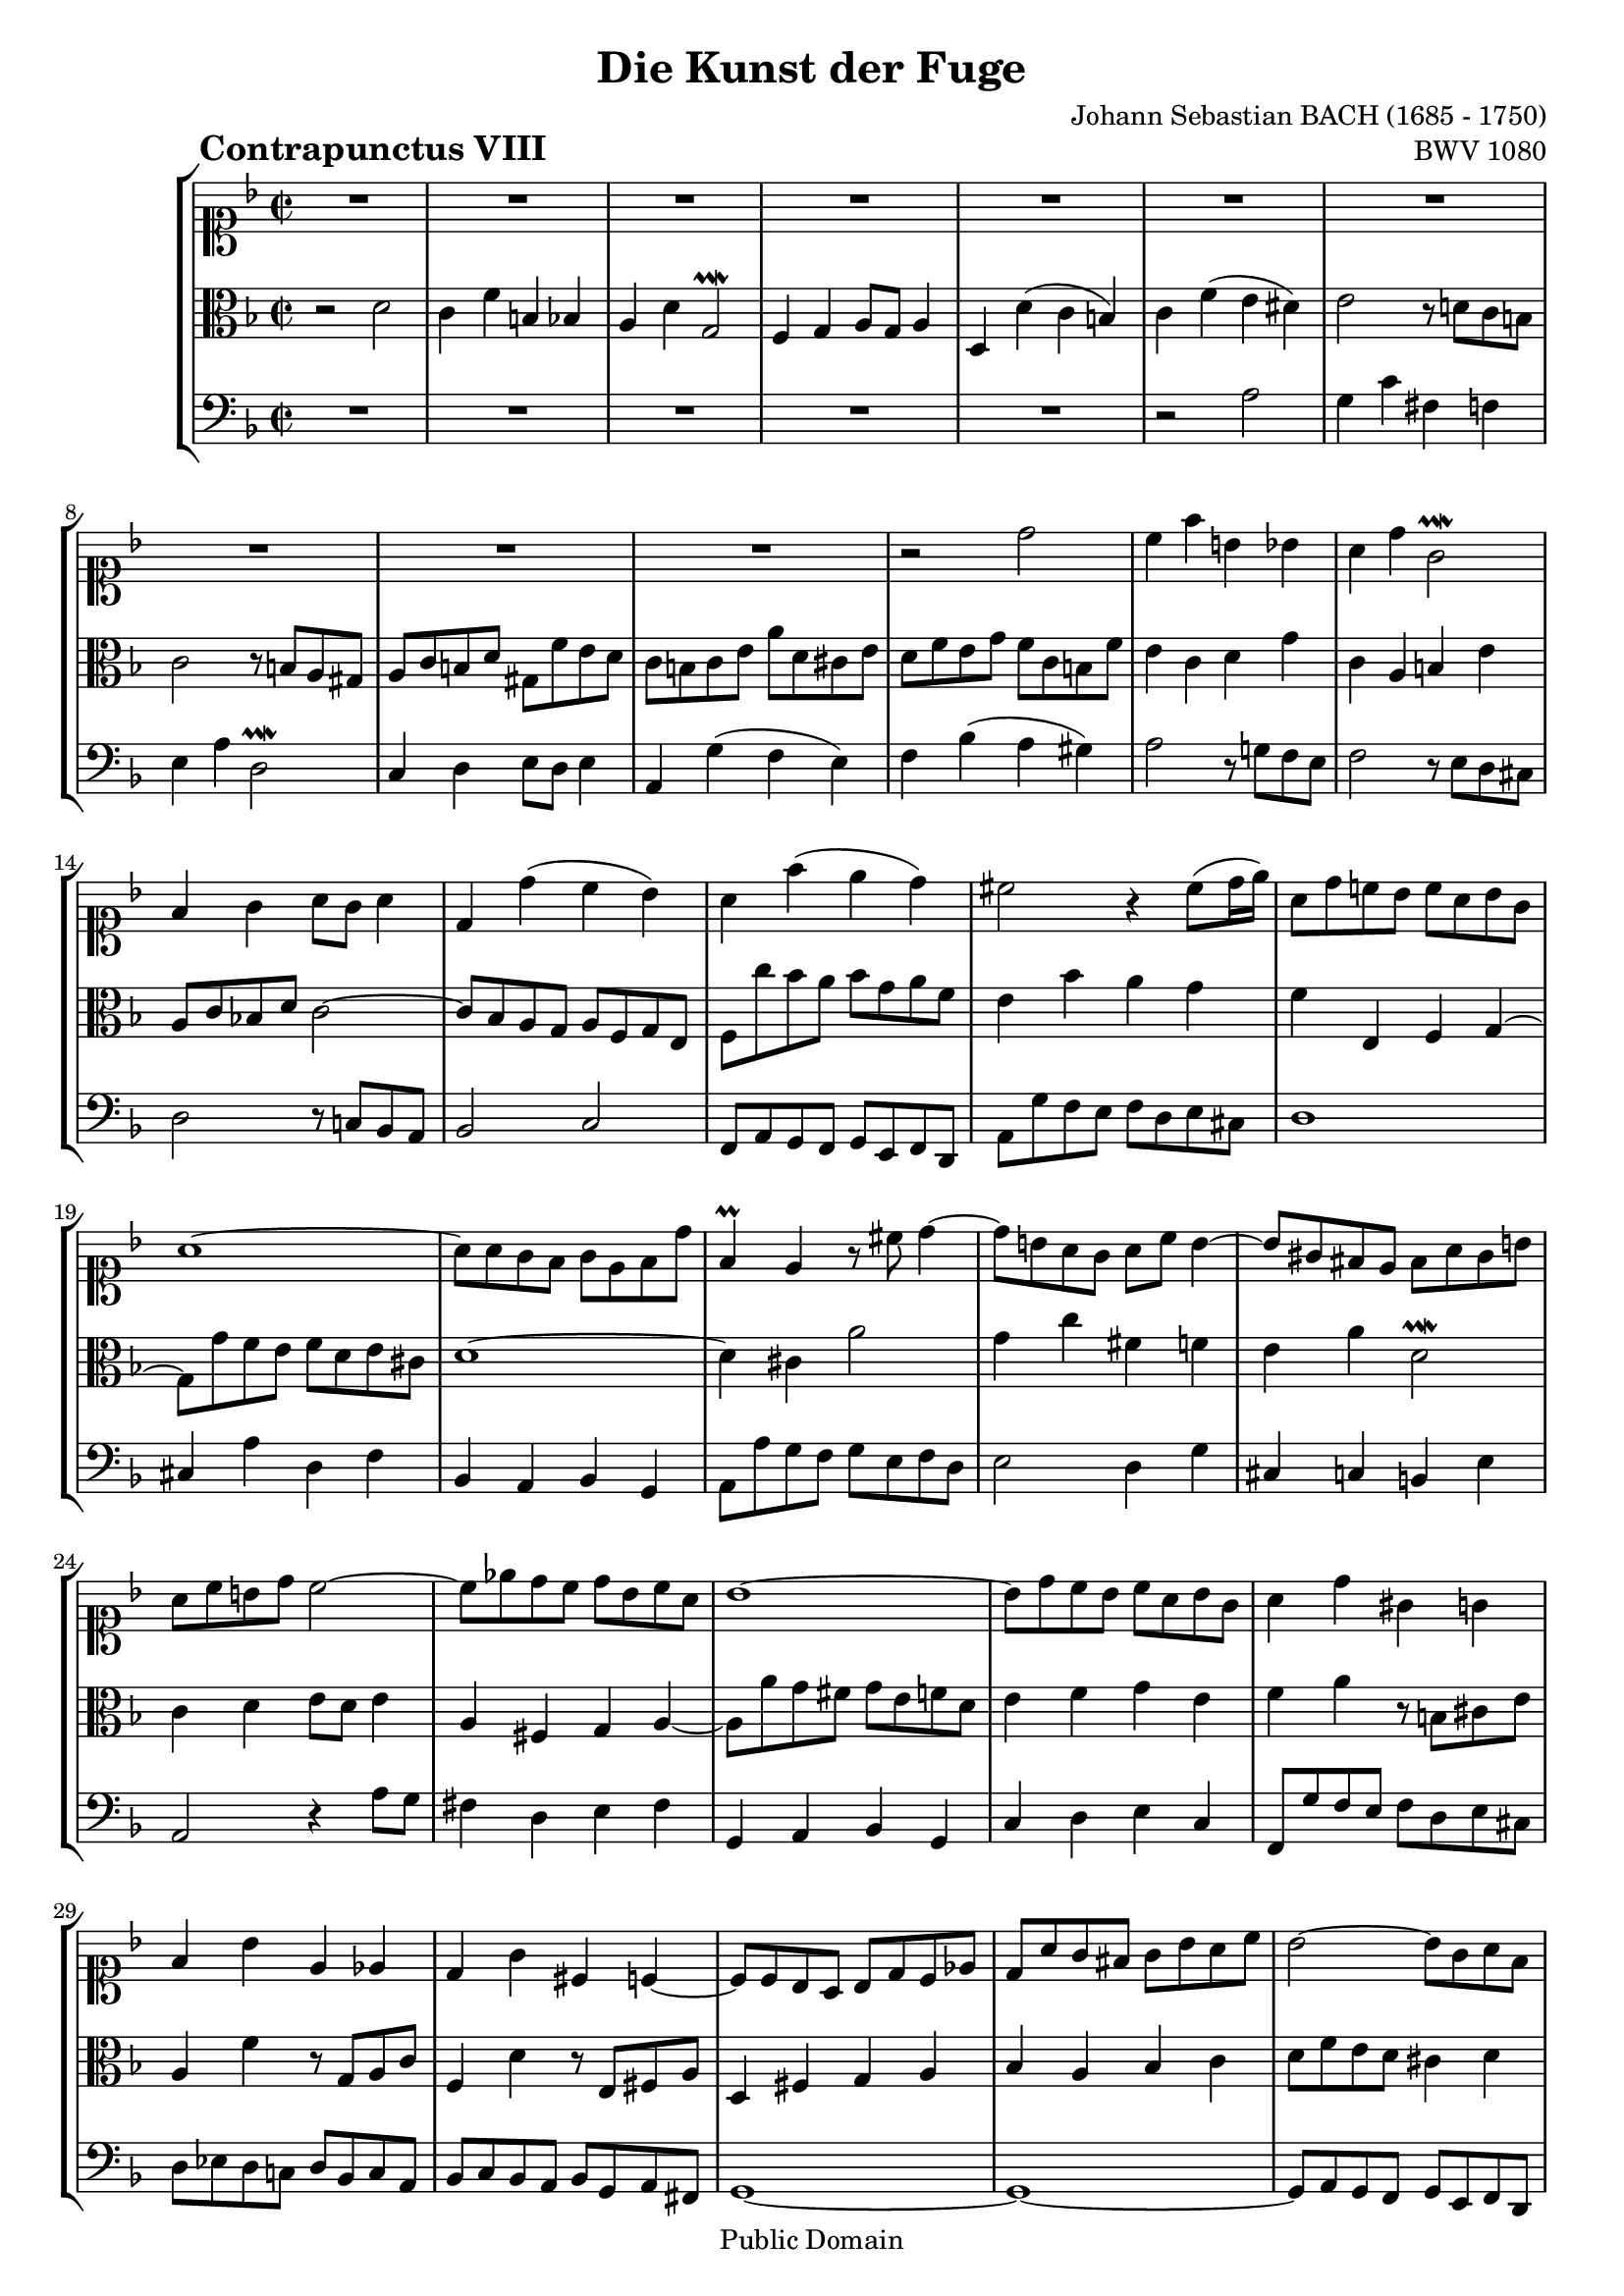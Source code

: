 \version "2.8.0"

%#(set-default-paper-size "a4")
%#(set-default-paper-size "letter")
#(set-global-staff-size 18)

\header{
title="Die Kunst der Fuge"
piece=\markup{\hspace #10 \bold \huge "Contrapunctus VIII"}
opus="BWV 1080"
composer="Johann Sebastian BACH (1685 - 1750)"

mutopiatitle = "Die Kunst der Fuge, Contrapunctus VIII"
mutopiacomposer = "BachJS"
mutopiaopus = "BWV 1080"
mutopiainstrument = "String Ensemble"
date = "?-1750"
source = "Breitkopf & Härtel, 1885"
style = "Baroque"
copyright = "Public Domain"
maintainer = "Arnaud Gossart"
maintainerEmail = "arnaud.gossart@tiscali.fr"
maintainerWeb = "http://arnaud.gossart.chez-alice.fr/"
lastupdated = "2006/Apr/17"

 footer = "Mutopia-2006/04/18-739"
 tagline = \markup { \override #'(box-padding . 1.0) \override #'(baseline-skip . 2.7) \box \center-align { \small \line { Sheet music from \with-url #"http://www.MutopiaProject.org" \line { \teeny www. \hspace #-1.0 MutopiaProject \hspace #-1.0 \teeny .org \hspace #0.5 } • \hspace #0.5 \italic Free to download, with the \italic freedom to distribute, modify and perform. } \line { \small \line { Typeset using \with-url #"http://www.LilyPond.org" \line { \teeny www. \hspace #-1.0 LilyPond \hspace #-1.0 \teeny .org } by \maintainer \hspace #-1.0 . \hspace #0.5 Reference: \footer } } \line { \teeny \line { This sheet music has been placed in the public domain by the typesetter, for details see: \hspace #-0.5 \with-url #"http://creativecommons.org/licenses/publicdomain" http://creativecommons.org/licenses/publicdomain } } } }
}

% Voices %%%%%%%%%%%%%%%%%%%%%%%%%%%%%%%%%%%%%%%%%%%%%%%%%%%%%

soprano = \relative c''{

	%\set Staff.midiInstrument = "harpsichord"

	R1*10						%1 to 10
	r2 d
	c4 f b, bes
	a d g,2\prallmordent
	f4 g a8 g a4
	d, d'( c bes)				%15
	a f'( e d)
	cis2 r4 cis8( d16 e)
	a,8 d c! bes c a bes g
	a1~
	a8 a g f g e f d'			%20
	f,4\prall e r8 cis' d4~
	d8 b a g a c b4~
	b8 gis fis e fis a gis b
	a c b d c2~
	c8 ees d c d bes c a		%25
	bes1~
	bes8 d c bes c a bes g
	a4 d gis, g
	f bes e, ees
	d g cis, c~					%30
	c8 c bes a bes d c ees
	d a' g fis g bes a c
	bes2~ bes8 g a f
	g2 r4 cis
	d8 g, f e f a g bes			%35
	a e d cis d f e g
	f c b a b d cis e
	d f e g f e d cis
	\appoggiatura cis8 d2 d'
	c4 f b, bes					%40
	a d g,2\prallmordent
	f4 g a8 g a4
	d,2 r4 ees'~
	ees8 cis d d d b c c
	c a bes! bes bes a g fis	%45
	g2. f!4~
	f8 g f ees d ees c d
	e! c' bes a g a f g
	a g f e d e c d
	b4 g' a bes!				%50
	gis e' r2
	r8 e d c b c a b
	cis4 d e8 d e4
	a, bes8 a g f g4~
	g8 c, d e f e g f			%55
	e2 r4 a~
	a8 d, e f g f a g
	f2 r4 d'~
	d c2 bes4~
	bes a g2					%60
	f8 c' d e f2
	e4 a d, des
	c f g,2\prallmordent
	a4 bes c8 bes c4
	f, r r bes~					%65
	bes8 a b c d c d4
	g,8 b c d e f g g
	g e f f f d ees ees
	ees cis d d d c bes a
	bes f bes2 a4				%70
	bes8 f' ees d c d bes c
	d4 g2 fis4
	g8 d c bes a bes g a
	bes2 a
	d4 g, f2					%75
	ees d4 ees
	cis d g2~
	g8 e f f e4 a
	d4. e8 cis4 d
	b c! r bes					%80
	gis a r d
	c f b, bes
	a d g,2\prallmordent
	fis4 g a8 g a4
	d,8 e fis g a( g) bes( a)	%85
	c( b) d( cis) e( d) f( e)
	g d cis e a,4 g'
	f a d,8 e f f
	f dis e e e cis d d
	d b c! c c a bes bes		%90
	bes g cis cis cis g e'e
	e cis d4 r16 c[ bes a] g f' e d
	cis2 r8 a b cis
	d( cis) e d f4 bes,~
	bes8 a d c ees d fis, c'	%95
	bes d ees g f d e cis
	cis d d,4 d' e
	cis d g2~
	g8 e f f f2~
	f8 e a a a4 gis				%100
	a d,8 b c4 b
	a r r2
	r4 c'8 a b gis a fis
	gis e r4 r2
	r4 e a, b					%105
	r c d e
	r f e d
	r c8 b c4 d
	e1~
	e8 a,8 c ees d bes c a		%110
	bes4 r8 g' fis4 f
	r8 ees d c d4 ees~
	ees8 d cis d e fis g g
	g e f! f f d ees ees
	ees cis d d d b c c 		%115
	c a bes! bes bes g aes aes
	aes fis g2 fis4
	g2 fis8 g a4~
	a g8 g g e f f 
	ees4 a8 a a g bes bes		%120
	a4 d8 d d b c c
	b4 e fis gis
	a b e, gis
	a2 r
	r4 a8 a a f g g				%125
	g e f f f e d cis
	d f e d cis d b cis
	d a bes! g e4 g~
	g8 g f e fis d' gis, b~
	b b a gis a f' b, d~		%130
	d d c b cis a' d, f
	b,4 e a a,
	g c f f,
	e8 e' d c b c a b
	c e d f e4 d~				%135
	d c b cis
	d8 a g f e d e4
	d8 e f g a g bes a
	bes2 b\prallmordent
	c r							%140
	r8 f e d c d bes c
	a c bes a g a f g
	a2 g
	f e
	d4 r r2						%145
	R1
	r2 f'
	e4 a dis, d
	c f bes,2\prallmordent
	a4 bes c8 bes c4			%150
	f, f'~ f8 e d f
	e4 a8 gis a4 dis,
	e g cis, d
	r e f g
	r a g f						%155
	r e8 d e4 fis
	g8 d e fis g fis a g
	bes a g f ees d ees ees
	ees cis d d d b c c
	c a bes! bes bes a g fis	%160
	g bes a g fis g e fis
	g d g4~ g8 bes a c
	bes1~
	bes4 a8 g a4 d~
	d8 c b d cis d e4~			%165
	e8 d cis e d e f4~
	f8 e d f e d cis b
	cis4 f b,8 d cis e
	a,4 a'8 a a fis g g
	g e f! f f d e e 			%170
	e4 a, d, e
	r f g a
	r bes a g
	r f8 e f4 g
	a8 g fis a d,4 d'~			%175
	d8 c bes d g,4 c~
	c8 bes a c bes4 bes~
	bes16[ c bes a] g bes c d ees[ f ees d] cis d e f
	g[ a g f] e f g a bes8[ a16 g] f e d cis
	d2. cis4					%180
	d c! b8 g' g fis
	fis a a g g f ees d
	cis4 f b, bes
	a d g,2\prallmordent
	f4 g a8 g a4				%185
	d,1~
	d16[ b cis d] e f g e cis4.\trill d8 
	d2 r
	
}

%%%%%%%%%%%%%%%%%%%%%%%%%%%%%%%%%%%%%%%%%%%%%%%%%%%%%%%%%%%%%%

alto = \relative c'{

	%\set Staff.midiInstrument = "harpsichord"

	r2 d						%1
	c4 f b, bes
	a d g,2\prallmordent
	f4 g a8 g a4
	d, d'( c b)					%5
	c f( e dis)
	e2 r8 d! c b
	c2 r8 b a gis
	a c b d gis, f' e d
	c b c e a d, cis e			%10
	d f e g f c b f'
	e4 c d g
	c, a b e
	a,8 c bes! d c2~
	c8 bes a g a f g e			%15
	f c'' bes a bes g a f
	e4 bes' a g
	f e, f g~
	g8 g' f e f d e cis
	d1~							%20
	d4 cis a'2
	g4 c fis, f
	e a d,2\prallmordent
	c4 d e8 d e4
	a, fis g a~					%25
	a8 a' g fis g e f d
	e4 f g e
	f a r8 b, cis e
	a,4 f' r8 g, a c
	f,4 d' r8 e, fis a			%30
	d,4 fis g a
	bes a bes c
	d8 f e d cis4 d
	e8 d cis b cis4 e
	a \clef bass cis,, d bes'	%35
	e, a2 g4
	c, f2 e4
	a r r g
	\appoggiatura g8 f2 \clef alto r4 bes'~
	bes8 gis a a a fis g g		%40
	g e f! f f e d cis
	d2. c!4~
	c8 c bes a bes d c bes
	a4 r g'2
	f4 d ees2~					%45
	ees8 d c bes a bes g a
	b4 c2 bes4~
	bes8 a g f e f d e
	f4 r a'2 
	g4 c fis, f					%50
	e a d,2\prallmordent
	c4 d e8 d e4
	a,2 r4 g~
	g8 f g a bes a c bes
	a2 r4 d~					%55
	d8 g, a bes c bes d c
	bes2 r4 e~
	e8 cis d e f e g f
	e2 d
	c4 f2 e4					%60
	f2 r4 d'~
	d8 b c c c a bes bes
	bes gis a a a g f e
	f2. ees4~
	ees8 d e! f g f g4			%65
	c, d8 e f e f4
	e r r d
	c a' bes bes,
	a f' g g,
	f8 f' ees d c d bes c		%70
	d4 r r2
	r4 bes' a2
	d,4 g2 fis4
	g8 d g g g e! f! f
	f d ees ees ees cis d d		%75
	d b c! c c bes a g
	a2 b4 cis
	d8 a d4~ d8 b c! c 
	c a bes! bes a4 a'
	g c fis, f					%80
	e a d, b'~
	b8 gis a a a fis g g
	g e f! f f ees d c
	d2 r4 c~
	c bes c d					%85
	g, b cis d
	a r r cis'
	d r r c!
	bes8 bes bes g a a a f
	g g g e f4 d8 g				%90
	e4 r r g8 g
	g e f4 r g
	a2 r
	r4 a d, e
	r f g a						%95
	r bes a g
	r f8 e f4 g
	a2 b4 cis
	d a~ a8 f g g
	g4 e \clef soprano r8 f' e d	%100
	c b a4~ a8 a4 gis8
	a e a gis a c b d
	c e a,4 d c
	b d8 b c a b gis
	a4. g!8 fis4 f~				%105
	f8 d e4 r a~
	a8 gis d' gis, a c b f
	e dis e4 r2
	r8 e gis b a fis g e
	f!4 fis g4. fis8			%110
	g4 r8 d' c a d aes
	g4 aes~ aes8 g fis g
	a!4 bes \clef alto r bes
	a d gis, g
	f bes e, ees				%115
	d g cis, c
	b bes a2\prallmordent
	g4 d'8 d d bes c c
	c a bes bes a4 d8 d
	d b c c bes4 g'8 g			%120
	g e f f e4 a8 a
	\clef soprano a( gis) b( a) c( b) d( c)
	e( d) f( e) d c b c
	a2 r
	r \clef alto d,2			%125
	c4 f b, bes
	a d g,2\prallmordent
	f4 g a8 g a4
	d, d' c b
	c f e d						%130
	e a g f~
	f8 dis e e e cis d d
	d b c! c c b a gis
	a2. gis4
	a8 c b a gis a fis gis		%135
	a e' a2 g4~
	g8 f e d cis d b cis
	d4 r r fis,
	g8 a bes c d c e d
	e f g a bes a c bes			%140
	c4 r r2
	r8 a g f e f d e
	f c f2 e4~
	e d~ d8 b cis e
	a, b cis d e d f e			%145
	\clef soprano g fis gis a b a c b
	d c b a b c b d
	d b c c c ais b b
	b gis a a a g f e
	f a g f e f d e				%150
	f a c bes c4 r
	r2 c
	b4 e ais, a
	g c f,2\prallmordent
	e4 f g8 f g4				%155
	c, c'~ c8 bes a c
	bes4 a g fis
	g8 f! ees d c4 r
	\clef alto r d g, a
	r bes c d					%160
	r ees d c
	r bes8 a bes4 c
	d8 ees d cis d f e g
	f e f4~ f8 e d f
	e fis g4~ g8 f e g			%165
	f g a4~ a8 g f a
	gis a b2 a8 gis
	a e a a a fis g g
	g e f! d b d cis e
	a,4 d8 c! b4 bes~			%170
	bes8 gis a a a fis g g
	g e f! f f ees d cis
	d f e! d cis d b cis
	d e f g a4 d
	fis, a d fis				%175
	g4. f!8 e4 ees~
	ees8 d c ees d4 d~
	d bes8 bes bes4 g8 g
	g4 bes8 bes e,4 r
	r8 f' f e e g g fis			%180
	fis a a g g4 bes!
	a c bes8 a bes4~
	bes8 gis a a a fis g g
	g e f! f f ees d cis
	d f e! d cis d b cis		%185
	d bes! a g a[ d16 c] bes a g8
	f4 e8 d e f g4~
	g fis r2

}

%%%%%%%%%%%%%%%%%%%%%%%%%%%%%%%%%%%%%%%%%%%%%%%%%%%%%%%%%%%%%%%%%%%%

bass = \relative c'{

	%\set Staff.midiInstrument = "harpsichord"

	R1*5						%1 to 5
	r2 a
	g4 c fis, f
	e a d,2\prallmordent
	c4 d e8 d e4
	a, g'( f e)					%10
	f bes( a gis)
	a2 r8 g! f e
	f2 r8 e d cis
	d2 r8 c! bes a
	bes2 c						%15
	f,8 a g f g e f d
	a' g' f e f d e cis 
	d1
	cis4 a' d, f
	bes, a bes g				%20
	a8 a' g f g e f d
	e2 d4 g
	cis, c b e
	a,2 r4 a'8 g
	fis4 d e fis				%25
	g, a bes g
	c d e c
	f,8 g' f e f d e cis
	d ees d c! d bes c a
	bes c bes a bes g a fis		%30
	g1~
	g~
	g8 a g f g e f d
	cis bes' a g a f g e
	f4 a d2						%35
	c4 f b, bes
	a d g,2\prallmordent
	f4 g a8 g a4
	d,2 r
	R1*2						
	r8 bes'' a g fis g e fis	%42
	g4 d g2
	f4 bes e, ees
	d g c,2\prallmordent		%45
	bes4 c d8 c d4
	g,2 r4 g'
	c,2 r4 c
	f,2 r4 f'~
	f8 dis e e e cis d d		%50
	d b c! c c b a gis
	a2 r4 g'~
	g8 f e d cis d b cis
	d2 r4 e
	f f,8 g a4 b				%55
	c bes a fis'
	g,8 f'! e d cis d b cis
	d e f g a g bes a
	g f a g f e g f
	e f g a bes a c bes			%60
	a g f e d a' c, b
	c1~
	c2 r4 cis
	d8 d' c! bes a bes g a
	bes a g f e f d e			%65
	f e d c b c a b
	c d e f g a bes! g
	a4 d g, ges
	f bes ees,2\prallmordent
	d4 ees f8 ees f4			%70
	bes, bes'2 a4
	bes8 g a bes c bes d c
	bes4 ees c d
	g, ees cis d
	b c a bes					%75
	g aes fis g~
	g8 e f! f f d e e
	d4 r r2
	r4 g'~ g8 e f f
	f dis e e e cis d d			%80
	d b c! c c b a gis 
	a2 r4 d
	cis c b c~
	c8 bes! a g fis g e fis
	g4 g'2 fis4					%85
	g f! e d
	cis8 bes' a g f g e f
	d e c d bes c a bes
	g4 c fis, f
	e a d, g'16 f e d			%90
	cis[ d e f] e d cis b a[ b cis d] cis b a g
	f4 r16 d e32 f g a bes2\downmordent
	a8 a' g f e f d e
	f2 r8 e d cis
	d2 r8 c! bes a				%95
	g4 g' a a,
	bes2 r8 bes' a g
	g e f f f d e e
	d4 d' a b
	r c d e						%100
	r f e d
	r c8 b c4 d
	e1~
	e4 gis,8 f' a, e' b d
	c b c4~ c8 b a gis			%105
	a4. g!8 f e d c
	b4 e, fis gis
	a4. gis8 a c b d
	c2 r4 cis
	d a bes d					%110
	g,8 d' g bes a c b d
	ees, g f aes b, d c ees
	fis, a g bes cis,2
	d1~
	d~							%115
	d~
	d4 d'8 d d b c c
	c a bes! g d'4 d,
	g~ g16 a bes c d4 c16( b a g)
	c4 g16( fis e d) g4 g'16( f! e d)	%120
	cis4 d16( c b a) gis4 a16( g f e)
	d4 c d e
	f d e e'
	a,8 e' a a a f g g
	g e f f f d bes'4			%125
	a d gis, g
	f bes e,2~
	e4 d2~ d8 cis
	d4 r r2
	R1							%130
	r2 a'
	g4 c fis, f
	e a d,2\prallmordent
	c4 d e8 d e4
	a, r r b					%135
	c8 b c d e d f e
	f d g2 f8 e
	f4 a fis d
	g2 r4 g
	c,8 c' bes a g a f g		%140
	a bes c d e d f e
	f4 bes, c c,
	f8 g a bes c b d cis
	d b, cis d e d f e
	g f e d cis d b c			%145
	d c! b a gis a fis gis
	a4 a'2 gis4
	a c fis, gis
	\clef tenor r a bes! c
	r d c bes					%150
	r a8 g a4 b
	c8 d c b a c fis a
	a fis g g g e f f
	f dis e e e d c b
	c e d c b c a b				%155
	c d c bes! a4 d
	g c, bes a
	g2 \clef bass r8 bes a g
	f4 bes e,! ees
	d g c,2						%160
	bes4 c d8 c d4
	g,2 r
	r4 g'8 a g4 cis,
	d d'~ d8 c bes a
	g4. f8 e d cis bes'			%165
	a4. g8 f e d c'
	b4. a8 gis b e,4
	a1~
	a
	r2 d,						%170
	c4 f b, bes
	a d g,2\prallmordent
	f4 g a8 g a4
	d, d'~ d8 c bes d
	c4 c'~ c8 bes a c			%175
	bes4 bes,~ bes8 a g bes
	a4 a'~ a8 g fis a
	g4 g8 g g4 e8 e
	e4 cis8 cis cis4 r
	r gis' a a,					%180
	d1~
	d2 r
	r4 a d, e
	r f g a
	r bes a g					%185
	r f8 e f4 g
	a1
	d,2\fermata r
	
	\bar "|."
	
}

%%%%%%%%%%%%%%%%%%%%%%%%%%%%%%%%%%%%%%%%%%%%%%%%%%%%%%%%%%%%%%%%%%%%%%%
% Score %%%%%%%%%%%%%%%%%%%%%%%%%%%%%%%%%%%%%%%%%%%%%%%%%%%%%%%%%%%%%%%
%%%%%%%%%%%%%%%%%%%%%%%%%%%%%%%%%%%%%%%%%%%%%%%%%%%%%%%%%%%%%%%%%%%%%%%

global = {\time 2/2 \key d \minor}

\score{
    \context StaffGroup <<
	\new Staff <<\global \clef soprano \soprano>>
	\new Staff <<\global \clef alto \alto>>
	\new Staff <<\global \clef bass \bass>>
    >>
  \midi {\tempo 4=100}
  \layout{}
}

